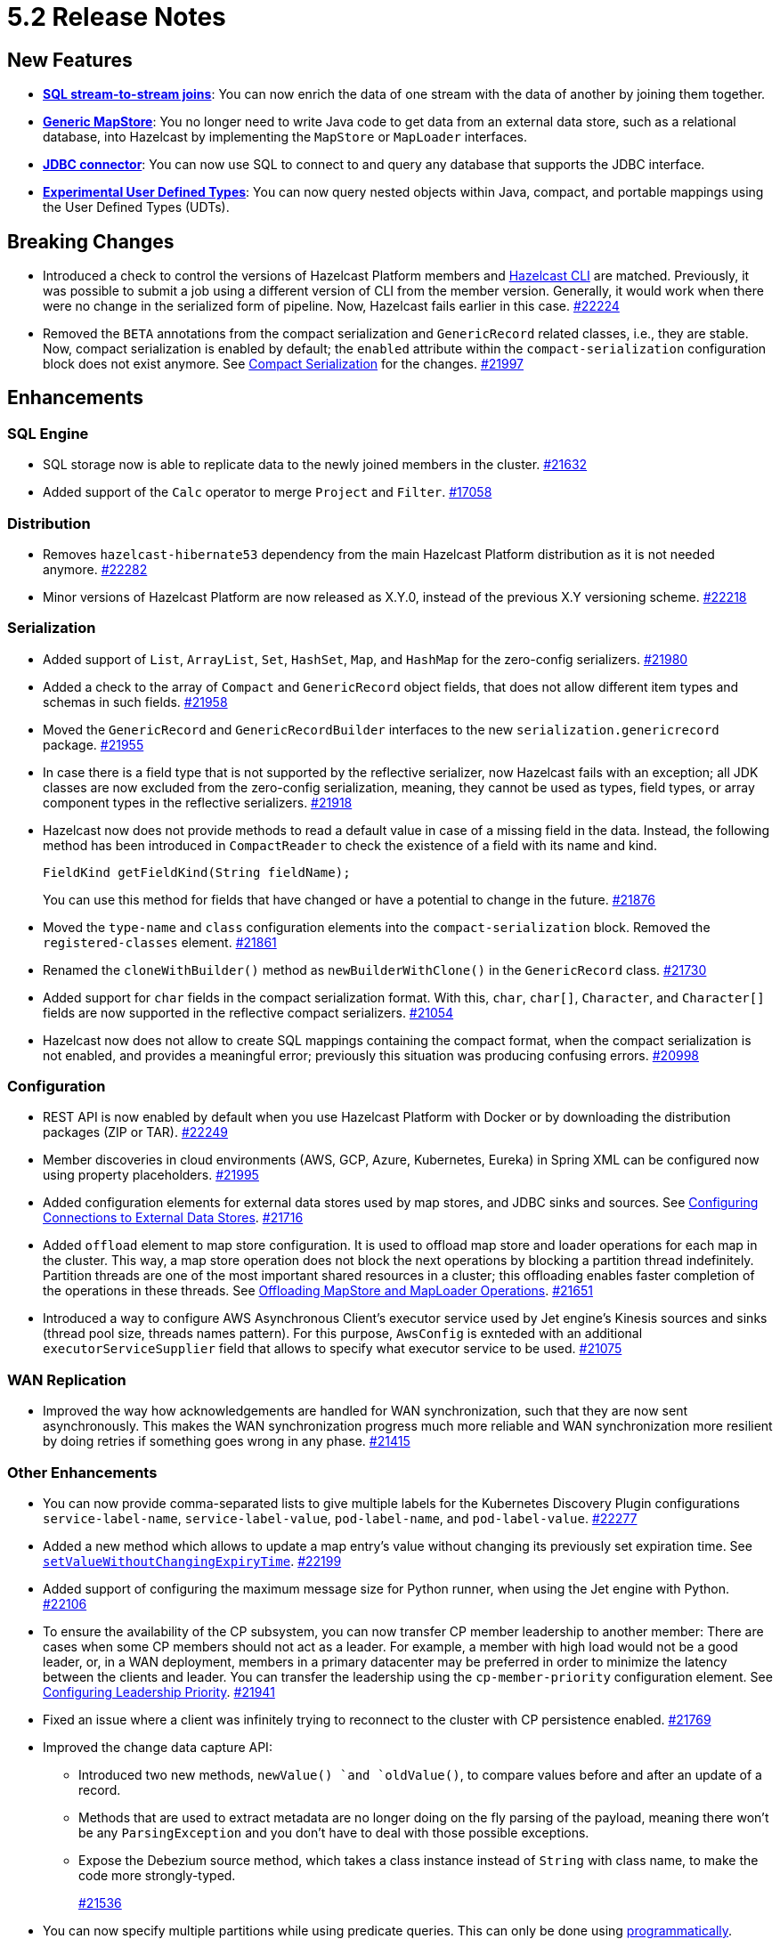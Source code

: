 = 5.2 Release Notes

== New Features

* xref:sql:querying-streams.adoc#joins[*SQL stream-to-stream joins*]: You can now enrich the data
of one stream with the data of another by
joining them together.
* xref:mapstore:configuring-a-generic-mapstore.adoc[*Generic MapStore*]: You no longer need to write Java code to get
data from an external data store, such as a relational database, into Hazelcast by implementing the
`MapStore` or `MapLoader` interfaces.
* xref:sql:mapping-to-jdbc.adoc[*JDBC connector*]: You can now use SQL to connect to and query any database that supports the JDBC interface.
* xref:sql:user-defined-types.adoc[*Experimental User Defined Types*]: You can now query nested objects within Java, compact, and portable mappings using the User Defined Types (UDTs).

== Breaking Changes

* Introduced a check to control the versions of Hazelcast Platform members and xref:management:cluster-utilities.adoc#hazelcast-command-line-tool[Hazelcast CLI] are matched.
Previously, it was possible to submit a job using a different version of CLI from the member version. Generally, it would work when there were no change in the serialized form of pipeline.
Now, Hazelcast fails earlier in this case.
https://github.com/hazelcast/hazelcast/pull/22224[#22224]
* Removed the `BETA` annotations from the compact serialization
and `GenericRecord` related classes, i.e., they are stable. Now, compact serialization is enabled by default;
the `enabled` attribute within the `compact-serialization` configuration block does not exist anymore.
See xref:serialization:compact-serialization.adoc[Compact Serialization] for the changes.
https://github.com/hazelcast/hazelcast/pull/21997[#21997]

== Enhancements

=== SQL Engine

* SQL storage now is able to replicate data to the newly joined members in the cluster.
https://github.com/hazelcast/hazelcast/issues/21632[#21632]
* Added support of the `Calc` operator to merge `Project` and `Filter`.
https://github.com/hazelcast/hazelcast/issues/17058[#17058]

=== Distribution

* Removes `hazelcast-hibernate53` dependency from the main Hazelcast Platform distribution as it is not needed anymore.
https://github.com/hazelcast/hazelcast/pull/22282[#22282]
* Minor versions of Hazelcast Platform are now released as X.Y.0, instead of the previous X.Y versioning scheme.
https://github.com/hazelcast/hazelcast/pull/22218[#22218]

=== Serialization

* Added support of `List`, `ArrayList`, `Set`, `HashSet`, `Map`, and `HashMap` for the zero-config serializers.
https://github.com/hazelcast/hazelcast/pull/21980[#21980]
* Added a check to the array of `Compact` and `GenericRecord` object fields, that does not allow
different item types and schemas in such fields.
https://github.com/hazelcast/hazelcast/pull/21958[#21958]
* Moved the `GenericRecord` and `GenericRecordBuilder` interfaces to the new `serialization.genericrecord` package.
https://github.com/hazelcast/hazelcast/pull/21955[#21955]
* In case there is a field type that is not supported by the
reflective serializer, now Hazelcast fails with an exception;
all JDK classes are now excluded from the zero-config serialization, meaning, they cannot be used as types,
field types, or array component types in the reflective serializers.
https://github.com/hazelcast/hazelcast/pull/21918[#21918]
* Hazelcast now does not provide methods to read a default value
in case of a missing field in the data. Instead, the following method
has been introduced in `CompactReader` to check
the existence of a field with its name and kind.
+
[source,java]
----
FieldKind getFieldKind(String fieldName);
----
+
You can use this method for fields that have changed
or have a potential to change in the future.
https://github.com/hazelcast/hazelcast/pull/21876[#21876]
* Moved the `type-name` and `class` configuration elements into the `compact-serialization` block.
Removed the `registered-classes` element.
https://github.com/hazelcast/hazelcast/pull/21861[#21861]
* Renamed the `cloneWithBuilder()` method as `newBuilderWithClone()` in the `GenericRecord` class.
https://github.com/hazelcast/hazelcast/pull/21730[#21730]
* Added support for `char` fields in the compact serialization format. With this, `char`, `char[]`, `Character`, and `Character[]` fields are now supported
in the reflective compact serializers.
https://github.com/hazelcast/hazelcast/pull/21054[#21054]
* Hazelcast now does not allow to create SQL mappings containing the compact format, when the compact serialization is not enabled, and
provides a meaningful error; previously this situation was producing confusing errors.
https://github.com/hazelcast/hazelcast/pull/20998[#20998]

=== Configuration

* REST API is now enabled by default when you use Hazelcast Platform with Docker or by downloading the distribution packages (ZIP or TAR).
https://github.com/hazelcast/hazelcast/pull/22249[#22249]
* Member discoveries in cloud environments (AWS, GCP, Azure, Kubernetes, Eureka) in Spring XML can be configured now using property placeholders.
https://github.com/hazelcast/hazelcast/pull/21995[#21995]
* Added configuration elements for external data stores used by map stores, and JDBC sinks and sources.
See xref:external-data-stores:external-data-sources.adoc[Configuring Connections to External Data Stores].
https://github.com/hazelcast/hazelcast/pull/21716[#21716]
* Added `offload` element to map store configuration. It is used to offload map store and loader operations for each map in the cluster.
This way, a map store operation does not block the next operations by blocking a partition thread indefinitely.
Partition threads are one of the most important shared resources in a cluster; this offloading enables faster completion of the operations in these threads.
See xref:data-structures:working-with-external-data.adoc#offloading-mapstore-and-maploader-operations[Offloading MapStore and MapLoader Operations].
https://github.com/hazelcast/hazelcast/pull/21651[#21651]
* Introduced a way to configure AWS Asynchronous Client's executor service used by Jet engine's Kinesis sources and sinks (thread pool size, threads names pattern).
For this purpose, `AwsConfig` is exnteded with an additional `executorServiceSupplier` field that allows to specify what executor service to be used.
https://github.com/hazelcast/hazelcast/pull/21075[#21075]

=== WAN Replication

* Improved the way how acknowledgements are handled for WAN synchronization, such that they are now sent asynchronously.
This makes the WAN synchronization progress much more reliable and WAN synchronization more resilient by doing retries if something goes wrong in any phase.
https://github.com/hazelcast/hazelcast/pull/21415[#21415]

=== Other Enhancements

* You can now provide comma-separated lists to give multiple labels for the Kubernetes Discovery Plugin configurations `service-label-name`, `service-label-value`, `pod-label-name`, and `pod-label-value`.
https://github.com/hazelcast/hazelcast/pull/22277[#22277]
* Added a new method which allows to update a map entry's value without changing its previously set expiration time.
See https://docs.hazelcast.org/docs/{full-version}/javadoc/com/hazelcast/map/ExtendedMapEntry.html#setValueWithoutChangingExpiryTime-V-[`setValueWithoutChangingExpiryTime`].
https://github.com/hazelcast/hazelcast/pull/22199[#22199]
* Added support of configuring the maximum message size for Python runner, when using the Jet engine with Python.
https://github.com/hazelcast/hazelcast/pull/22106[#22106]
* To ensure the availability of the CP subsystem, you can now transfer CP member leadership to another member:
There are cases when some CP members should not act as a leader. For example, a member with high load would not be a good leader, or, in a WAN deployment,
members in a primary datacenter may be preferred in order to minimize the latency between the clients and leader.
You can transfer the leadership using the `cp-member-priority` configuration element.
See xref:cp-subsystem:configuration.adoc#configuring-leadership-priority[Configuring Leadership Priority].
https://github.com/hazelcast/hazelcast/pull/21941[#21941]
* Fixed an issue where a client was infinitely trying to reconnect to the cluster with CP persistence enabled.
https://github.com/hazelcast/hazelcast/pull/21769[#21769]
* Improved the change data capture API:
** Introduced two new methods, `newValue() `and `oldValue()`, to compare values before and after an update of a record.
** Methods that are used to extract metadata are no longer doing on the fly parsing of the payload, meaning there won't be any `ParsingException` and
you don't have to deal with those possible exceptions.
** Expose the Debezium source method, which takes a class instance instead of `String` with class name, to make the code more strongly-typed.
+
https://github.com/hazelcast/hazelcast/pull/21536[#21536]
* You can now specify multiple partitions while using predicate queries. This can only be done using https://docs.hazelcast.org/docs/{full-version}/javadoc/com/hazelcast/query/Predicates.html#multiPartitionPredicate-java.util.Set-com.hazelcast.query.Predicate-[programmatically].
https://github.com/hazelcast/hazelcast/pull/21319[#21319]
* To decrease the load on the Management Center for large clusters, the level of network related metrics has been changed to `DEBUG`.
When you need these metrics, you can use the xref:maintain-cluster:monitoring.adoc#configuration[`hazelcast.metrics.debug.enabled`] property.
https://github.com/hazelcast/hazelcast/pull/21232[#21232]
* While https://github.com/hazelcast/hazelcast#building-from-source[building Hazelcast] from the source,
you can now use the boolean `hazelcast.disable.docker.tests` property to ignore the tests that require Docker
to run (by setting it to `false`).
https://github.com/hazelcast/hazelcast/pull/21087[#21087]
* Improved connection handling.
https://github.com/hazelcast/hazelcast/pull/21631[#21631]
* Added support of dynamic update of IP addresses of cluster members. For this,
a new REST endpoint (`hazelcast/rest/config/tcp-ip/member-list`) is introduced for getting and updating the member list at runtime.
This improves the split-brain recovery under even certain corner cases and ensures that the
cluster recovery from split-brain in every cluster setup can be initially formed.
https://github.com/hazelcast/hazelcast/issues/20552[#20552]
* Added support of nested fields for Hazelcast's Java classes.
https://github.com/hazelcast/hazelcast/pull/19954[#19954] 

== Fixes

* https://github.com/vbekiaris/hazelcast/commit/e7828b8d3551bbfcb92bdc3cc5924edcdc530856[Fixed an issue] where map persistence was not working when configured programmatically.
* Fixed an issue where the WAN synchronization for all maps when using the REST API was done for all the WAN replications instead of the replication specified in the REST call.
https://github.com/hazelcast/hazelcast/pull/22252[#22252]
* Fixed an issue where the `IS NULL` condition was being ignored when there is another condition for the same column.
https://github.com/hazelcast/hazelcast/pull/22238[#22238]
* Fixed an issue where the `IMap.get()` call was blocked when `NoNodeAvailableException` is thrown from the MapStore.
https://github.com/hazelcast/hazelcast/pull/22168[#22168]
* Fixed an issue where `ClearBackupOperation` in maps was being reported as a slow operation on the members which was causing the entire cluster to be frozen.
https://github.com/hazelcast/hazelcast/pull/22082[#22082]
* Fixed an issue where the cluster merge was not happening properly when the master member does not know the addresses of the other members and if
the other members start before the master one.
https://github.com/hazelcast/hazelcast/pull/22021[#22021]
* Fixed an issue where the failover client statistics was not calculated properly.
https://github.com/hazelcast/hazelcast/pull/21807[#21807]
* Fixed an issue where an internal periodic task (with an interval of 1 second) was trying to connect a client to all cluster members, even if there is no connection to the cluster yet:
** A client connects to the cluster (where smart routing is enabled by default)
** Connection is lost due to a failure
** When the cluster is up, the client retries to connect for the configured wait time between retries
** During these reconnection attempts, the internal periodic task was outputting logs of connection failure for each second until the client connects to the cluster.
+
https://github.com/hazelcast/hazelcast/pull/21705[#21705]
* Fixed an issue where `NullPointerException` was thrown around the `CREATE JOB` statement which is using Kafka Sink connector when Kafka has no records yet.
Now, it produces an appropriate log message.
https://github.com/hazelcast/hazelcast/pull/21460[#21460]
* Fixed an issue where a cluster could not be formed when security is enabled, various client permissions are set,
and multiple members are started simultaneously.
https://github.com/hazelcast/hazelcast/pull/21440[#21440]
* Fixed an issue where data persistence and tiered storage configurations could not be added dynamically.
https://github.com/hazelcast/hazelcast/pull/21432[#21432]
* Fixed a data loss issue which was occurring with graceful shutdown with when a member (with zero backup) restarts on the same address.
https://github.com/hazelcast/hazelcast/pull/21428[#21428]
* Fixed an issue where a map remains empty after a put operation when the `max-idle-seconds` configuration has the value of `Integer.MAX_VALUE`.
https://github.com/hazelcast/hazelcast/pull/21409[#21409]
* Fixed an issue where the connections were dropping in an active-active WAN replication setup using
advanced network configurations.
https://github.com/hazelcast/hazelcast/pull/21219[#21219]
* Fixed an issue where a cluster was unresponsive when you perform a health check to see the members are in the safe state;
cluster members were hanging in the `REPLICA_NOT_SYNC` state during such health checks.
https://github.com/hazelcast/hazelcast/pull/21145[#21145]
* Fixed an issue where the statistics like puts and removals were not increasing when these operations are executed through Transactional interface.
https://github.com/hazelcast/hazelcast/pull/21086[#21086]
* Fixed an issue where a set time-to-live (TTL) duration for an entry was ignoring the split seconds.
For example, when you set TTL as 1 seconds and put an entry at 01:01:5.99 AM , then the entry was already
expired when you want to get this entry at 01:01:6.01 AM (should have been expired at 01:01:6.99 AM).
https://github.com/hazelcast/hazelcast/pull/21018[#21018] 
* Fixed a data race in `SingleProtocolEncoder`; while one method of this interface is called from the input thread,
another one is called from the output thread which was causing the race.
https://github.com/hazelcast/hazelcast/pull/20991[#20991]
* Fixed an issue where the automatic module name in `hazelcast-5.x.jar` could not be detected using Gradle. The reason was
`/META-INF/MANIFEST.MF` not being the first or second entry in the JAR file; now this manifest file is the second entry.
https://github.com/hazelcast/hazelcast/pull/20969[#20969]
* Fixed an issue where the list of members in the cluster was reset to an empty list when the UUID of a cluster changes after its restart:
this was causing startup failures since Hazelcast could not manage the events due to the empty member list after a restart.
https://github.com/hazelcast/hazelcast/pull/20818[#20818]
* Fixed an issue where `JSON_QUERY` with expression filter in SQL was not producing a result when the data source contains internal array(s).
https://github.com/hazelcast/hazelcast/issues/20761[#20761]
* Fixed the mapping issue of Hazelcast map fields in SQL; when the value object contains a public getter of `java.util.Map`, the `CREATE MAPPING` statement was failing.
https://github.com/hazelcast/hazelcast/pull/20256[#20256]
* Fixed an issue where the cluster was not merging properly if the master member does not know other members' addresses and when the other members start before the master member.
https://github.com/hazelcast/hazelcast/issues/18661[#18661]

== Contributors

We would like to thank the contributors from our open source community
who worked on this release:

* https://github.com/dreis2211[Christoph Dreis]
* https://github.com/anestoruk[Andrzej Nestoruk]
* https://github.com/software-is-art[Callum Galbreath]
